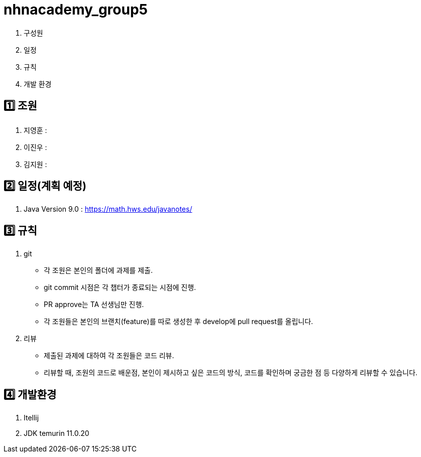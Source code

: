 = nhnacademy_group5 

1. 구성원
2. 일정
3. 규칙
4. 개발 환경

== 1️⃣ 조원
1. 지영훈 : 
2. 이진우 : 
3. 김지원 : 

== 2️⃣ 일정(계획 예정)
1. Java Version 9.0 : https://math.hws.edu/javanotes/
 
== 3️⃣ 규칙
1. git
   * 각 조원은 본인의 폴더에 과제를 제출.
   * git commit 시점은 각 챕터가 종료되는 시점에 진행.
   * PR approve는 TA 선생님만 진행.
   * 각 조원들은 본인의 브랜치(feature)를 따로 생성한 후 develop에 pull request를 올립니다.

2. 리뷰
   * 제출된 과제에 대하여 각 조원들은 코드 리뷰. 
   * 리뷰할 때, 조원의 코드로 배운점, 본인이 제시하고 싶은 코드의 방식, 코드를 확인하며 궁금한 점 등 다양하게 리뷰할 수 있습니다.

== 4️⃣ 개발환경
1. Itellij
2. JDK temurin 11.0.20


